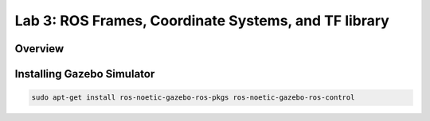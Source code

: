 Lab 3: ROS Frames, Coordinate Systems, and TF library
========================

Overview
--------


Installing Gazebo Simulator
-----------

.. code-block:: bash

  sudo apt-get install ros-noetic-gazebo-ros-pkgs ros-noetic-gazebo-ros-control


